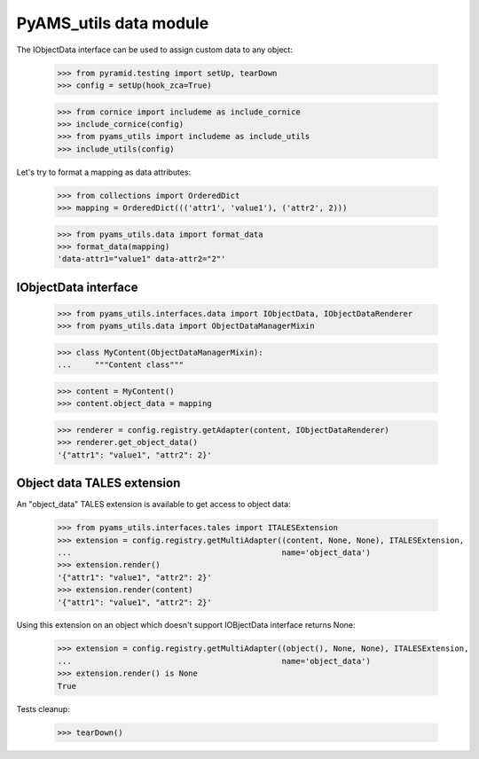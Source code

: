 
=======================
PyAMS_utils data module
=======================

The IObjectData interface can be used to assign custom data to any object:

    >>> from pyramid.testing import setUp, tearDown
    >>> config = setUp(hook_zca=True)

    >>> from cornice import includeme as include_cornice
    >>> include_cornice(config)
    >>> from pyams_utils import includeme as include_utils
    >>> include_utils(config)

Let's try to format a mapping as data attributes:

    >>> from collections import OrderedDict
    >>> mapping = OrderedDict((('attr1', 'value1'), ('attr2', 2)))

    >>> from pyams_utils.data import format_data
    >>> format_data(mapping)
    'data-attr1="value1" data-attr2="2"'


IObjectData interface
---------------------

    >>> from pyams_utils.interfaces.data import IObjectData, IObjectDataRenderer
    >>> from pyams_utils.data import ObjectDataManagerMixin

    >>> class MyContent(ObjectDataManagerMixin):
    ...     """Content class"""

    >>> content = MyContent()
    >>> content.object_data = mapping

    >>> renderer = config.registry.getAdapter(content, IObjectDataRenderer)
    >>> renderer.get_object_data()
    '{"attr1": "value1", "attr2": 2}'


Object data TALES extension
---------------------------

An "object_data" TALES extension is available to get access to object data:

    >>> from pyams_utils.interfaces.tales import ITALESExtension
    >>> extension = config.registry.getMultiAdapter((content, None, None), ITALESExtension,
    ...                                             name='object_data')
    >>> extension.render()
    '{"attr1": "value1", "attr2": 2}'
    >>> extension.render(content)
    '{"attr1": "value1", "attr2": 2}'

Using this extension on an object which doesn't support IOBjectData interface returns None:

    >>> extension = config.registry.getMultiAdapter((object(), None, None), ITALESExtension,
    ...                                             name='object_data')
    >>> extension.render() is None
    True


Tests cleanup:

    >>> tearDown()
